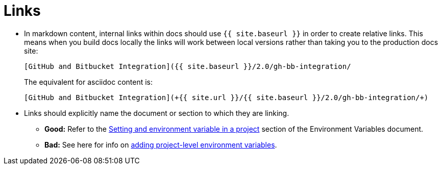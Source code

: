 = Links
:page-layout: classic-docs
:page-liquid:
:icons: font
:toc: macro
:toc-title:

* In markdown content, internal links within docs should use `+++{{ site.baseurl }}+++` in order to create relative links. This means when you build docs locally the links will work between local versions rather than taking you to the production docs site:
+
----
[GitHub and Bitbucket Integration]({{ site.baseurl }}/2.0/gh-bb-integration/
----
+
The equivalent for asciidoc content is:
+
----
[GitHub and Bitbucket Integration](+{{ site.url }}/{{ site.baseurl }}/2.0/gh-bb-integration/+)
----

* Links should explicitly name the document or section to which they are linking.
** **Good:** Refer to the https://circleci.com/docs/2.0/env-vars/#setting-an-environment-variable-in-a-project[Setting and environment variable in a project] section of the Environment Variables document. +
** **Bad:** See here for info on https://circleci.com/docs/2.0/env-vars/#setting-an-environment-variable-in-a-project[adding project-level environment variables]. 


